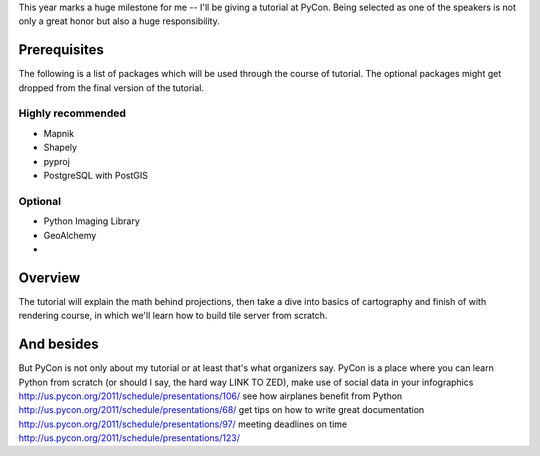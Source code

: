 This year marks a huge milestone for me -- I'll be giving a tutorial
at PyCon. Being selected as one of the speakers is not only a great honor
but also a huge responsibility.

Prerequisites
=============

The following is a list of packages which will be used through
the course of tutorial. The optional packages might get dropped
from the final version of the tutorial.



Highly recommended
------------------

* Mapnik
* Shapely
* pyproj
* PostgreSQL with PostGIS

Optional
--------

* Python Imaging Library
* GeoAlchemy
*

Overview
========

The tutorial will explain the math behind projections, then take a
dive into basics of cartography and finish of with rendering course,
in which we'll learn how to build tile server from scratch.


And besides
===========

But PyCon is not only about my tutorial or at least that's what organizers say.
PyCon is a place where you can learn Python from scratch (or should I say,
the hard way LINK TO ZED), make use of social data in your infographics
http://us.pycon.org/2011/schedule/presentations/106/
see how airplanes benefit from Python http://us.pycon.org/2011/schedule/presentations/68/
get tips on how to write great documentation http://us.pycon.org/2011/schedule/presentations/97/
meeting deadlines on time http://us.pycon.org/2011/schedule/presentations/123/
